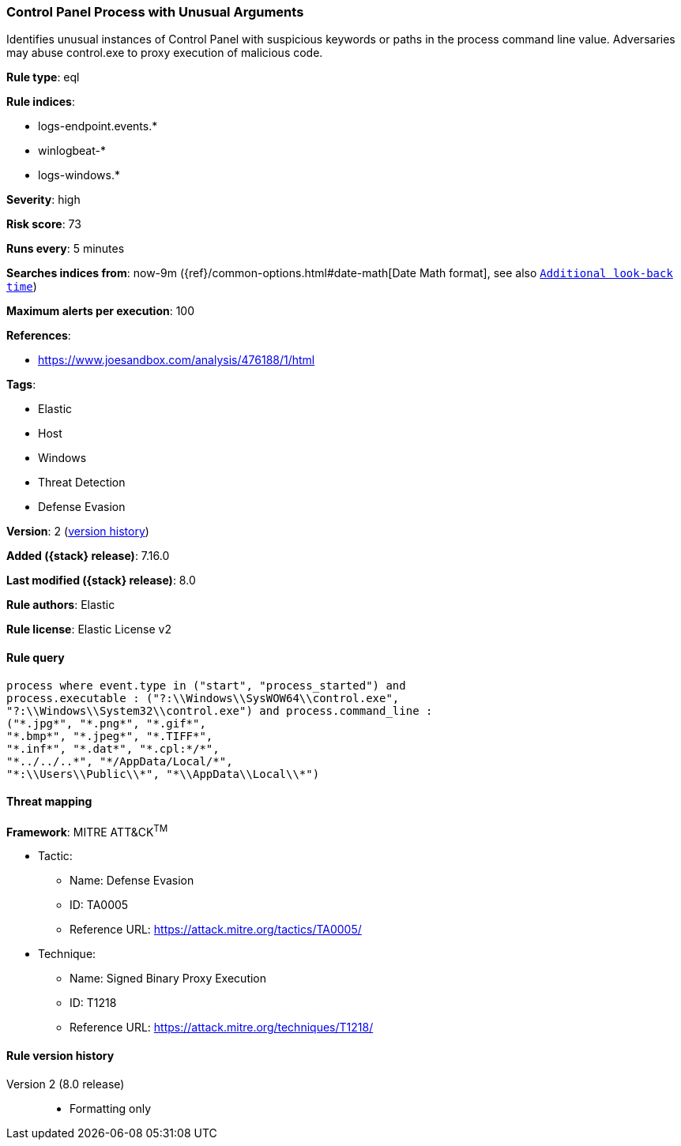 [[control-panel-process-with-unusual-arguments]]
=== Control Panel Process with Unusual Arguments

Identifies unusual instances of Control Panel with suspicious keywords or paths in the process command line value. Adversaries may abuse control.exe to proxy execution of malicious code.

*Rule type*: eql

*Rule indices*:

* logs-endpoint.events.*
* winlogbeat-*
* logs-windows.*

*Severity*: high

*Risk score*: 73

*Runs every*: 5 minutes

*Searches indices from*: now-9m ({ref}/common-options.html#date-math[Date Math format], see also <<rule-schedule, `Additional look-back time`>>)

*Maximum alerts per execution*: 100

*References*:

* https://www.joesandbox.com/analysis/476188/1/html

*Tags*:

* Elastic
* Host
* Windows
* Threat Detection
* Defense Evasion

*Version*: 2 (<<control-panel-process-with-unusual-arguments-history, version history>>)

*Added ({stack} release)*: 7.16.0

*Last modified ({stack} release)*: 8.0

*Rule authors*: Elastic

*Rule license*: Elastic License v2

==== Rule query


[source,js]
----------------------------------
process where event.type in ("start", "process_started") and
process.executable : ("?:\\Windows\\SysWOW64\\control.exe",
"?:\\Windows\\System32\\control.exe") and process.command_line :
("*.jpg*", "*.png*", "*.gif*",
"*.bmp*", "*.jpeg*", "*.TIFF*",
"*.inf*", "*.dat*", "*.cpl:*/*",
"*../../..*", "*/AppData/Local/*",
"*:\\Users\\Public\\*", "*\\AppData\\Local\\*")
----------------------------------

==== Threat mapping

*Framework*: MITRE ATT&CK^TM^

* Tactic:
** Name: Defense Evasion
** ID: TA0005
** Reference URL: https://attack.mitre.org/tactics/TA0005/
* Technique:
** Name: Signed Binary Proxy Execution
** ID: T1218
** Reference URL: https://attack.mitre.org/techniques/T1218/

[[control-panel-process-with-unusual-arguments-history]]
==== Rule version history

Version 2 (8.0 release)::
* Formatting only

